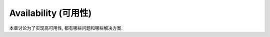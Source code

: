 .. _dist-sys-high-availability:

Availability (可用性)
==============================================================================

本章讨论为了实现高可用性, 都有哪些问题和哪些解决方案.

.. autotoctree::
    :maxdepth: 1
